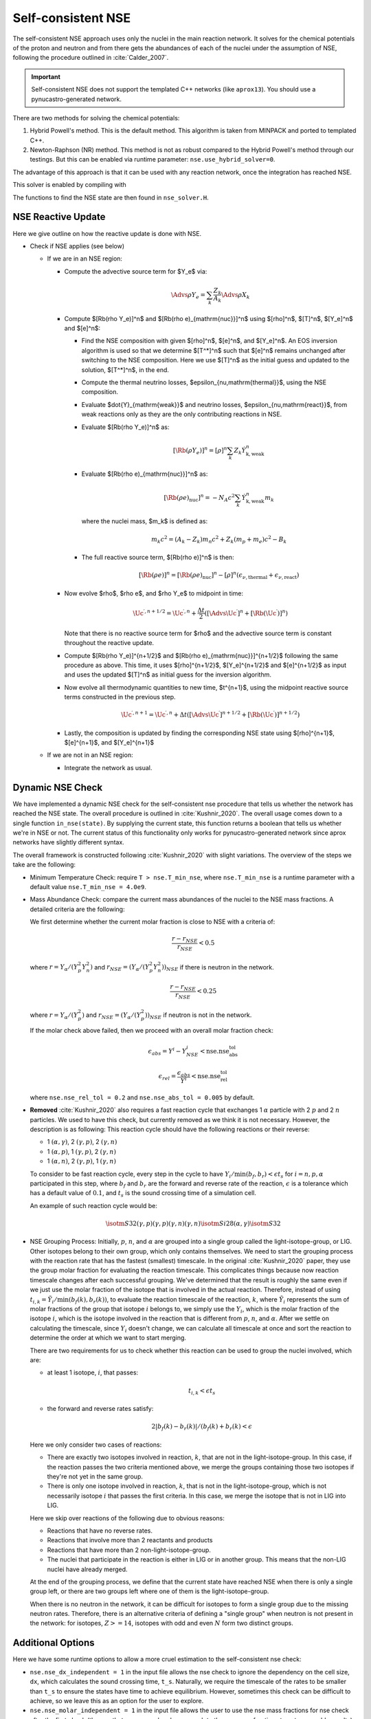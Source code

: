 .. _self_consistent_nse:

*******************
Self-consistent NSE
*******************

The self-consistent NSE approach uses only the nuclei in the main
reaction network.  It solves for the chemical potentials of the proton
and neutron and from there gets the abundances of each of the nuclei
under the assumption of NSE, following the procedure outlined in :cite:`Calder_2007`.

.. important::

   Self-consistent NSE does not support the templated C++ networks
   (like ``aprox13``).  You should use a pynucastro-generated network.

There are two methods for solving the chemical potentials:

1. Hybrid Powell's method. This is the default method.
   This algorithm is taken from MINPACK and
   ported to templated C++.

2. Newton-Raphson (NR) method.
   This method is not as robust compared
   to the Hybrid Powell's method through our testings.
   But this can be enabled via runtime parameter:
   ``nse.use_hybrid_solver=0``.

The advantage of this approach is that it can be used with any reaction network,
once the integration has reached NSE.

This solver is enabled by compiling with

.. prompt:: bash

   USE_NSE_NET=TRUE

The functions to find the NSE state are then found in ``nse_solver.H``.

NSE Reactive Update
===================

Here we give outline on how the reactive update is done with NSE.

* Check if NSE applies (see below)

  * If we are in an NSE region:

    * Compute the advective source term for $Y_e$ via:

      .. math::

         \Advs{\rho Y_e} = \sum_k \frac{Z_k}{A_k} \Advs{\rho X_k}

    * Compute $[\Rb(\rho Y_e)]^n$ and $[\Rb(\rho e)_{\mathrm{nuc}}]^n$ using
      $[\rho]^n$, $[T]^n$, $[Y_e]^n$ and $[e]^n$:

      * Find the NSE composition with given $[\rho]^n$, $[e]^n$,
        and $[Y_e]^n$. An EOS inversion algorithm is used so
        that we determine $[T^*]^n$ such that $[e]^n$ remains
        unchanged after switching to the NSE composition.
        Here we use $[T]^n$ as the initial guess and updated
        to the solution, $[T^*]^n$, in the end.

      * Compute the thermal neutrino losses,
        $\epsilon_{\nu,\mathrm{thermal}}$, using the NSE composition.

      * Evaluate $\dot{Y}_{\mathrm{weak}}$ and neutrino losses,
        $\epsilon_{\nu,\mathrm{react}}$,
        from weak reactions only as they are the only contributing
        reactions in NSE.

      * Evaluate $[\Rb(\rho Y_e)]^n$ as:

        .. math::
           [\Rb(\rho Y_e)]^n = [\rho]^n \sum_k Z_k \dot{Y}_{\mathrm{k, weak}}^n

      * Evaluate $[\Rb(\rho e)_{\mathrm{nuc}}]^n$ as:

        .. math::
           [\Rb(\rho e)_{\mathrm{nuc}}]^n = - N_A c^2 \sum_k \dot{Y}_{\mathrm{k, weak}}^n m_k

        where the nuclei mass, $m_k$ is defined as:

        .. math::
           m_k c^2 = (A_k - Z_k) m_n c^2 + Z_k (m_p + m_e) c^2 - B_k

      * The full reactive source term, $[\Rb(\rho e)]^n$ is then:

        .. math::
           [\Rb(\rho e)]^n = [\Rb(\rho e)_{\mathrm{nuc}}]^n - [\rho]^n \left(\epsilon_{\nu,\mathrm{thermal}} + \epsilon_{\nu,\mathrm{react}}\right)

    * Now evolve $\rho$, $\rho e$, and $\rho Y_e$ to midpoint in time:

      .. math::
         \Uc^{\prime,n+1/2} = \Uc^{\prime,n} + \frac{\Delta t}{2} \left([\Advs{\Uc^\prime}]^{n} + [\Rb(\Uc^\prime)]^{n}\right)

      Note that there is no reactive source term for $\rho$ and the advective
      source term is constant throughout the reactive update.

    * Compute $[\Rb(\rho Y_e)]^{n+1/2}$ and
      $[\Rb(\rho e)_{\mathrm{nuc}}]^{n+1/2}$ following the same
      procedure as above. This time, it uses
      $[\rho]^{n+1/2}$, $[Y_e]^{n+1/2}$ and $[e]^{n+1/2}$ as input
      and uses the updated $[T]^n$ as initial guess for the inversion
      algorithm.

    * Now evolve all thermodynamic quantities to new time, $t^{n+1}$, using the
      midpoint reactive source terms constructed in the previous step.

      .. math::

         \Uc^{\prime,n+1} = \Uc^{\prime,n} + \Delta t \left([\Advs{\Uc^\prime}]^{n+1/2} + [\Rb(\Uc^\prime)]^{n+1/2}\right)

    * Lastly, the composition is updated by finding the corresponding NSE state
      using $[\rho]^{n+1}$, $[e]^{n+1}$, and $[Y_e]^{n+1}$

  * If we are not in an NSE region:

    * Integrate the network as usual.

Dynamic NSE Check
=================

We have implemented a dynamic NSE check for the self-consistent nse procedure
that tells us whether the network has reached the NSE state.
The overall procedure is outlined in :cite:`Kushnir_2020`.
The overall usage comes down to a single function ``in_nse(state)``.
By supplying the current state, this function returns a boolean that tells us
whether we're in NSE or not. The current status of this functionality only works
for pynucastro-generated network since aprox networks have slightly
different syntax.

The overall framework is constructed following :cite:`Kushnir_2020` with slight
variations. The overview of the steps we take are the following:

* Minimum Temperature Check: require ``T > nse.T_min_nse``, where ``nse.T_min_nse`` is
  a runtime parameter with a default value ``nse.T_min_nse = 4.0e9``.

* Mass Abundance Check: compare the current mass abundances of the nuclei to
  the NSE mass fractions. A detailed criteria are the following:

  We first determine whether the current molar fraction is close to NSE
  with a criteria of:

  .. math::

     \frac{r - r_{NSE}}{r_{NSE}} < 0.5

  where :math:`r = Y_\alpha/(Y_p^2 Y_n^2)` and
  :math:`r_{NSE} = \left(Y_\alpha/(Y_p^2 Y_n^2)\right)_{NSE}` if there is
  neutron in the network.

  .. math::

     \frac{r - r_{NSE}}{r_{NSE}} < 0.25

  where :math:`r = Y_\alpha/(Y_p^2)` and
  :math:`r_{NSE} = \left(Y_\alpha/(Y_p^2)\right)_{NSE}` if neutron
  is not in the network.

  If the molar check above failed, then we proceed with an overall molar
  fraction check:

  .. math::

    \epsilon_{abs} = Y^i - Y^i_{NSE} < \mbox{nse.nse_abs_tol}

  .. math::

    \epsilon_{rel} = \frac{\epsilon_{abs}}{Y^i} < \mbox{nse.nse_rel_tol}

  where ``nse.nse_rel_tol = 0.2`` and ``nse.nse_abs_tol = 0.005`` by default.


* **Removed** :cite:`Kushnir_2020` also requires a fast reaction cycle that
  exchanges 1 :math:`\alpha` particle with 2 :math:`p` and 2 :math:`n`
  particles. We used to have this check, but currently removed as
  we think it is not necessary. However, the description is as following:
  This reaction cycle should have the following reactions or
  their reverse:

  * 1 :math:`(\alpha, \gamma)`, 2 :math:`(\gamma, p)`, 2 :math:`(\gamma, n)`
  * 1 :math:`(\alpha, p)`, 1 :math:`(\gamma, p)`, 2 :math:`(\gamma, n)`
  * 1 :math:`(\alpha, n)`, 2 :math:`(\gamma, p)`, 1 :math:`(\gamma, n)`

  To consider to be fast reaction cycle, every step in the cycle to have
  :math:`Y_i/\textbf{min}(b_f, b_r) < \epsilon t_s` for :math:`i = n, p, \alpha`
  participated in this step, where :math:`b_f` and :math:`b_r`
  are the forward and reverse rate of the reaction,
  :math:`\epsilon` is a tolerance which has a default value of
  :math:`0.1`, and :math:`t_s` is the sound crossing time of a simulation cell.

  An example of such reaction cycle would be:

  .. math::

     \isotm{S}{32} (\gamma, p)(\gamma, p)(\gamma, n)(\gamma, n) \isotm{Si}{28}
     (\alpha, \gamma) \isotm{S}{32}

* NSE Grouping Process: Initially, :math:`p`, :math:`n`, and
  :math:`\alpha` are grouped into a single group
  called the light-isotope-group, or LIG. Other isotopes belong to their
  own group, which only contains themselves. We need to start the grouping
  process with the reaction rate that has the fastest (smallest) timescale.
  In the original :cite:`Kushnir_2020` paper, they use the group molar fraction
  for evaluating the reaction timescale. This complicates things because
  now reaction timescale changes after each successful grouping. We've
  determined that the result is roughly the same even if we just use the
  molar fraction of the isotope that is involved in the actual reaction.
  Therefore, instead of using
  :math:`t_{i,k} = \tilde{Y}_i/\textbf{min}(b_f(k), b_r(k))`, to evaluate
  the reaction timescale of the reaction, :math:`k`, where
  :math:`\tilde{Y}_i` represents the sum of molar fractions of the
  group that isotope :math:`i` belongs to, we simply use the :math:`Y_i`,
  which is the molar fraction of the isotope :math:`i`, which is the
  isotope involved in the reaction that is different from
  :math:`p`, :math:`n`, and :math:`\alpha`. After we settle on calculating
  the timescale, since :math:`Y_i` doesn't change, we can calculate all
  timescale at once and sort the reaction to determine the order at
  which we want to start merging.

  There are two requirements for us to check whether this reaction
  can be used to group the nuclei involved, which are:

  * at least 1 isotope, :math:`i`, that passes:

    .. math::

       t_{i,k} < \epsilon t_s

  * the forward and reverse rates satisfy:

    .. math::

      2|b_f(k) - b_r(k)|/(b_f(k) + b_r(k) < \epsilon

  Here we only consider two cases of reactions:

  * There are exactly two isotopes involved in reaction, :math:`k`,
    that are not in the light-isotope-group. In this case,
    if the reaction passes the two criteria mentioned above,
    we merge the groups containing those two isotopes if they're
    not yet in the same group.

  * There is only one isotope involved in reaction, :math:`k`,
    that is not in the light-isotope-group, which is not
    necessarily isotope :math:`i` that passes the first criteria.
    In this case, we merge the isotope that is not in LIG into LIG.

  Here we skip over reactions of the following due to obvious reasons:

  * Reactions that have no reverse rates.

  * Reactions that involve more than 2 reactants and products

  * Reactions that have more than 2 non-light-isotope-group.

  * The nuclei that participate in the reaction is either in LIG or in
    another group. This means that the non-LIG nuclei have already merged.

  At the end of the grouping process,
  we define that the current state have reached NSE
  when there is only a single group left, or there are two groups
  left where one of them is the light-isotope-group.

  When there is no neutron in the network, it can be difficult
  for isotopes to form a single group due to the missing neutron rates.
  Therefore, there is an alternative criteria of defining a "single group"
  when neutron is not present in the network: for isotopes,
  :math:`Z >= 14`, isotopes with odd and even :math:`N` form two
  distinct groups.


Additional Options
==================

.. index:: nse.nse_dx_independent, nse.nse_molar_independent, nse.nse_skip_molar, nse.T_nse_net, nse.ase_tol, nse.nse_abs_tol, nse.nse_rel_tol, nse.T_min_nse

Here we have some runtime options to allow a more cruel estimation
to the self-consistent nse check:

* ``nse.nse_dx_independent = 1`` in the input file allows the nse check
  to ignore the dependency on the cell size, ``dx``, which calculates
  the sound crossing time, ``t_s``. Naturally, we require the
  timescale of the rates to be smaller than ``t_s`` to ensure the
  states have time to achieve equilibrium. However, sometimes this
  check can be difficult to achieve, so we leave this as an option
  for the user to explore.

* ``nse.nse_molar_independent = 1`` in the input file allows the
  user to use the nse mass fractions for nse check after the first
  check (the one that ensures we're close enough to the nse mass fractions
  to get reasonable results) is passed. This allows the subsequent checks
  to only rely on the thermodynamic conditions instead of mass fractions.

* ``nse.nse_skip_molar = 1`` in the input file allows the user to skip
  the molar fraction check after the integration has failed.
  This option is used to completely forgo the requirement on molar
  fractions and allow the check to only dependent on the thermodynamic
  conditions. By only applying this after option after the
  integration failure, we hope the integrator has evolved the
  system to the NSE state the best it can. By turning on this option,
  we hope to give relief to the integrator if the system is in
  NSE thermodynamically,  which is likely the case.

* ``nse.T_nse_net`` in the input file allows the user to define a simple
  temperature threshold to determine the NSE state instead of using
  the complicated procedure that looks for a balance between the
  forward and the reverse rates. Once this quantity is set to a positive
  value, then ``in_nse`` returns ``true`` if the current temperature
  is higher than ``T_nse_net``, and ``false`` if the current
  temperature is lower than ``T_nse_net``.
  Note that we still perform a simple molar fraction check to
  ensure that the current state is close enough to the NSE state.

* ``nse.ase_tol`` is the tolerance that determines the equilibrium
  condition for forward and reverse rates. This is set to 0.1 by default.

* ``nse.nse_abs_tol`` is the absolute tolerance of checking the difference
  between current molar fraction and the NSE molar fraction.
  This is set to 0.005 by default.

* ``nse.nse_rel_tol`` is the relative tolerance of checking the
  difference between current molar fraction and the NSE molar fraction.
  This is set to 0.2 by default.

* ``nse.T_min_nse`` is the minimum temperature required to consider
  the subsequent NSE checks. This is mainly to avoid unnecessary computations
  of computing the NSE mass fractions when the current temperature is too low.
  This is set to 4.0e9 by default.
